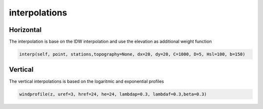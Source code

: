 interpolations
==============

Horizontal
**********
The interpolation is base on the IDW interpolation and use the elevation as additional weight function

.. code-block:: python

	interp(self, point, stations,topography=None, dx=20, dy=20, C=1000, D=5, Hsl=100, b=150)

Vertical
********

The vertical interpolations is based on the logaritmic and exponential profiles

.. code-block:: python

	windprofile(z, uref=3, href=24, he=24, lambdap=0.3, lambdaf=0.3,beta=0.3)
